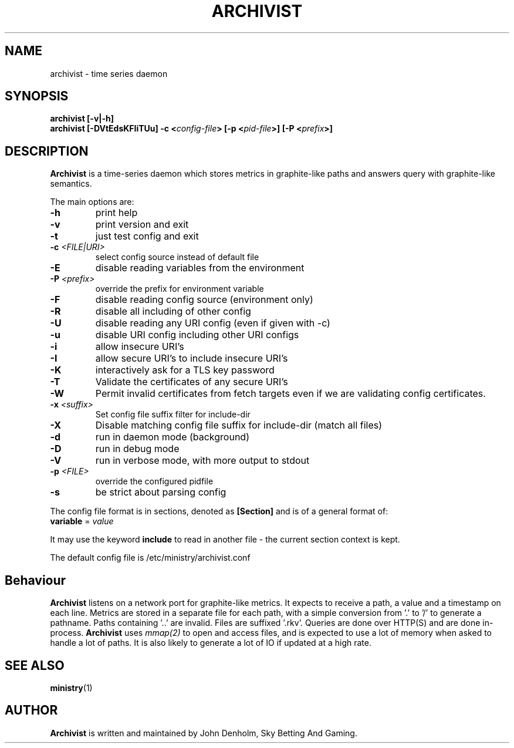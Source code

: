 .\" Archivist manual page
.TH ARCHIVIST "1" "Feb 2020" "Networking Utilities" "User Commands"
.SH NAME
archivist \- time series daemon
.SH SYNOPSIS
.nf
.BI "archivist [-v|-h]"
.BI "archivist [-DVtEdsKFIiTUu] -c <" config-file "> [-p <" pid-file ">] [-P <" prefix ">]"
.fi
.SH DESCRIPTION
.PP
\fBArchivist\fP is a time-series daemon which stores metrics in graphite-like paths
and answers query with graphite-like semantics.
.PP
The main options are:
.TP
\fB\-h\fR
print help
.TP
\fB-v\fR
print version and exit
.TP
\fB\-t\fR
just test config and exit
.TP
\fB\-c\fR \fI<FILE|URI>\fR
select config source instead of default file
.TP
\fB\-E\fR
disable reading variables from the environment
.TP
\fB\-P\fR \fI<prefix>\fP
override the prefix for environment variable
.TP
\fB\-F\fR
disable reading config source (environment only)
.TP
\fB\-R\fR
disable all including of other config
.TP
\fB\-U\fR
disable reading any URI config (even if given with -c)
.TP
\fB\-u\fR
disable URI config including other URI configs
.TP
\fB\-i\fR
allow insecure URI's
.TP
\fB\-I\fR
allow secure URI's to include insecure URI's
.TP
\fB\-K\fR
interactively ask for a TLS key password
.TP
\fB\-T\fR
Validate the certificates of any secure URI's
.TP
\fB\-W\fR
Permit invalid certificates from fetch targets even if we are validating config certificates.
.TP
\fB\-x\fR \fI<suffix>\fR
Set config file suffix filter for include-dir
.TP
\fB\-X\fR
Disable matching config file suffix for include-dir (match all files)
.TP
\fB\-d\fR
run in daemon mode (background)
.TP
\fB\-D\fR
run in debug mode
.TP
\fB\-V\fR
run in verbose mode, with more output to stdout
.TP
\fB\-p\fR \fI<FILE>\fR
override the configured pidfile
.TP
\fB\-s\fR
be strict about parsing config
.PP
The config file format is in sections, denoted as \fB[Section]\fR and is of a general format of:
.TP
\fBvariable\fR = \fIvalue\fR
.PP
It may use the keyword \fBinclude\fR to read in another file - the current section context is kept.
.PP
The default config file is /etc/ministry/archivist.conf
.SH Behaviour
.PP
\fBArchivist\fP listens on a network port for graphite-like metrics.  It expects to receive a path,
a value and a timestamp on each line.  Metrics are stored in a separate file for each path, with a
simple conversion from '.' to '/' to generate a pathname.  Paths containing '..' are invalid.  Files
are suffixed '.rkv'.  Queries are done over HTTP(S) and are done in-process.  \fBArchivist\fP uses
\fImmap(2)\fP to open and access files, and is expected to use a lot of memory when asked to handle
a lot of paths.  It is also likely to generate a lot of IO if updated at a high rate.
.SH SEE ALSO
.BR ministry (1)
.SH AUTHOR
\fBArchivist\fP is written and maintained by John Denholm, Sky Betting And Gaming.
